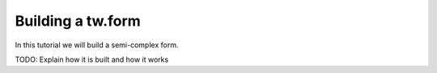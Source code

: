 .. _sample_form:

Building a tw.form
==================

In this tutorial we will build a semi-complex form.

TODO: Explain how it is built and how it works
